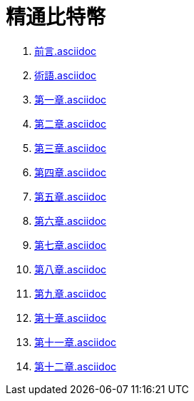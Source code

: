 = 精通比特幣

. link:前言.asciidoc[]

. link:術語.asciidoc[]

. link:第一章.asciidoc[]

. link:第二章.asciidoc[]

. link:第三章.asciidoc[]

. link:第四章.asciidoc[]

. link:第五章.asciidoc[]

. link:第六章.asciidoc[]

. link:第七章.asciidoc[]

. link:第八章.asciidoc[]

. link:第九章.asciidoc[]

. link:第十章.asciidoc[]

. link:第十一章.asciidoc[]

. link:第十二章.asciidoc[]

